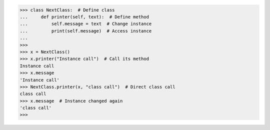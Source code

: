 >>> class NextClass:  # Define class
...     def printer(self, text):  # Define method
...         self.message = text  # Change instance
...         print(self.message)  # Access instance
...
>>> 
>>> x = NextClass()
>>> x.printer("Instance call")  # Call its method
Instance call
>>> x.message
'Instance call'
>>> NextClass.printer(x, "class call")  # Direct class call
class call
>>> x.message  # Instance changed again
'class call'
>>>